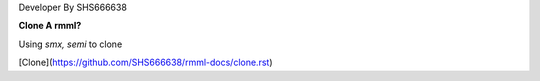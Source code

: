 Developer By SHS666638


**Clone A rmml?**

Using `smx, semi` to clone

[Clone](https://github.com/SHS666638/rmml-docs/clone.rst)
